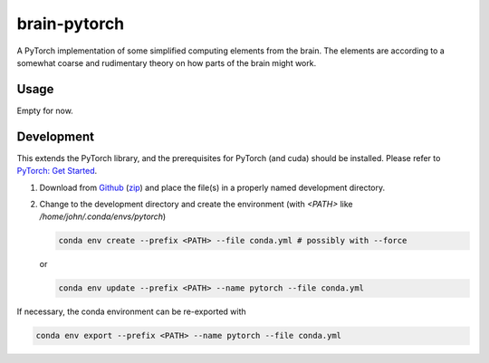 brain-pytorch
=============

|GPLv2 license| |Python v3.7| |Stability Experimental| |GitHub issues| |Documentation Status|

A PyTorch implementation of some simplified computing elements from the brain. The elements are according to a somewhat coarse and rudimentary theory on how parts of the brain might work.

.. |GPLv2 license| image:: https://img.shields.io/badge/license-GPL2.0-green?style=for-the-badge
   :target: https://github.com/jeblad/brain-pytorch/blob/master/LICENSE

.. |Python v3.7| image:: https://img.shields.io/badge/python-3.7-blue.svg?style=for-the-badge
   :target: https://www.python.org/

.. |Stability Experimental| image:: https://img.shields.io/badge/stability-experimental-orange.svg?style=for-the-badge
   :target: https://github.com/emersion/stability-badges

.. |GitHub issues| image:: https://img.shields.io/github/issues-raw/jeblad/brain-pytorch?style=for-the-badge
   :target: https://github.com/jeblad/brain-pytorch/issues/

.. |Documentation Status| image:: https://readthedocs.org/projects/brain-pytorch/badge/?style=for-the-badge&version=latest
   :target: https://brain-pytorch.readthedocs.io/en/latest/?badge=latest

Usage
-----

Empty for now.

Development
-----------

This extends the PyTorch library, and the prerequisites for PyTorch (and cuda) should be installed. Please refer to `PyTorch: Get Started <https://pytorch.org/get-started/locally/>`_.

1. Download from `Github <https://github.com/jeblad/brain-pytorch>`_ (`zip <https://github.com/jeblad/brain-pytorch/archive/master.zip>`_) and place the file(s) in a properly named development directory.

2. Change to the development directory and create the environment (with `<PATH>` like `/home/john/.conda/envs/pytorch`)

   .. code-block:: bash

      conda env create --prefix <PATH> --file conda.yml # possibly with --force

   or

   .. code-block:: bash

      conda env update --prefix <PATH> --name pytorch --file conda.yml

If necessary, the conda environment can be re-exported with

.. code-block:: bash

      conda env export --prefix <PATH> --name pytorch --file conda.yml
